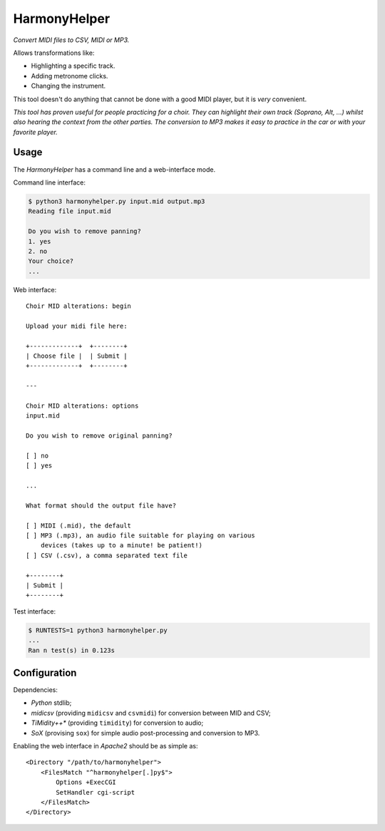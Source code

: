 HarmonyHelper
=============

*Convert MIDI files to CSV, MIDI or MP3.*

Allows transformations like:

- Highlighting a specific track.
- Adding metronome clicks.
- Changing the instrument.

This tool doesn't do anything that cannot be done with a good MIDI
player, but it is *very* convenient.

*This tool has proven useful for people practicing for a choir. They can
highlight their own track (Soprano, Alt, ...) whilst also hearing the
context from the other parties. The conversion to MP3 makes it easy to
practice in the car or with your favorite player.*


-----
Usage
-----

The *HarmonyHelper* has a command line and a web-interface mode.

Command line interface:

.. code-block:: console

    $ python3 harmonyhelper.py input.mid output.mp3
    Reading file input.mid

    Do you wish to remove panning?
    1. yes
    2. no
    Your choice?
    ...

Web interface::

    Choir MID alterations: begin

    Upload your midi file here:

    +-------------+  +--------+
    | Choose file |  | Submit |
    +-------------+  +--------+

    ---

    Choir MID alterations: options
    input.mid

    Do you wish to remove original panning?

    [ ] no
    [ ] yes

    ...

    What format should the output file have?

    [ ] MIDI (.mid), the default
    [ ] MP3 (.mp3), an audio file suitable for playing on various
        devices (takes up to a minute! be patient!)
    [ ] CSV (.csv), a comma separated text file

    +--------+
    | Submit |
    +--------+

Test interface:

.. code-block:: console

    $ RUNTESTS=1 python3 harmonyhelper.py
    ...
    Ran n test(s) in 0.123s


-------------
Configuration
-------------

Dependencies:

- *Python* stdlib;

- *midicsv* (providing ``midicsv`` and ``csvmidi``) for conversion
  between MID and CSV;

- *TiMidity++** (providing ``timidity``) for conversion to audio;

- *SoX* (provising ``sox``) for simple audio post-processing and
  conversion to MP3.

Enabling the web interface in *Apache2* should be as simple as::

    <Directory "/path/to/harmonyhelper">
        <FilesMatch "^harmonyhelper[.]py$">
            Options +ExecCGI
            SetHandler cgi-script
        </FilesMatch>
    </Directory>
